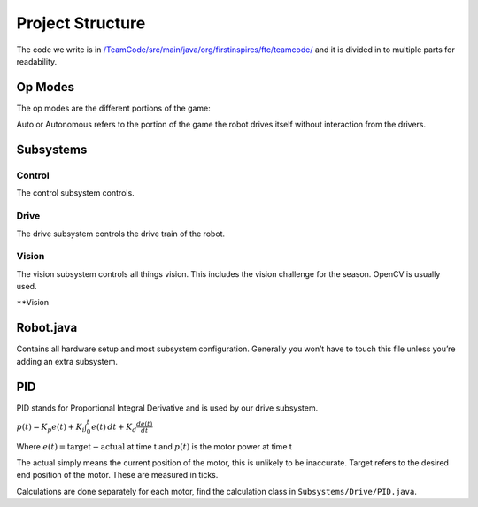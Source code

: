 Project Structure
=========================

The code we write is in
`/TeamCode/src/main/java/org/firstinspires/ftc/teamcode/ <https://github.com/The-Knights-of-Ni/FreightFrenzy/tree/master/TeamCode/src/main/java/org/firstinspires/ftc/teamcode>`_
and it is divided in to multiple parts for readability.

Op Modes
______________

The op modes are the different portions of the game:

Auto or Autonomous refers to the portion of the game the robot drives itself without interaction from the drivers.


Subsystems
___________

Control
^^^^^^^^^^^^^
The control subsystem controls.

Drive
^^^^^^^^
The drive subsystem controls the drive train of the robot.

Vision
^^^^^^^^^
The vision subsystem controls all things vision. This includes the vision challenge for the season. OpenCV is usually used.

**Vision

Robot.java
___________

Contains all hardware setup and most subsystem configuration. Generally you won’t have to touch this file unless you’re adding an extra subsystem.

PID
_____
PID stands for Proportional Integral Derivative and is used by our drive subsystem.

:math:`p(t)=K_p e(t) + K_i \int_{0}^{t} e(t) \,dt + K_d \frac{de(t)}{dt}`

Where
:math:`e(t)=\text{target}-\text{actual}` at time t and
:math:`p(t)` is the motor power at time t

The actual simply means the current position of the motor, this is unlikely to be inaccurate. Target refers to the
desired end position of the motor. These are measured in ticks.

Calculations are done separately for each motor, find the calculation class in ``Subsystems/Drive/PID.java``.


